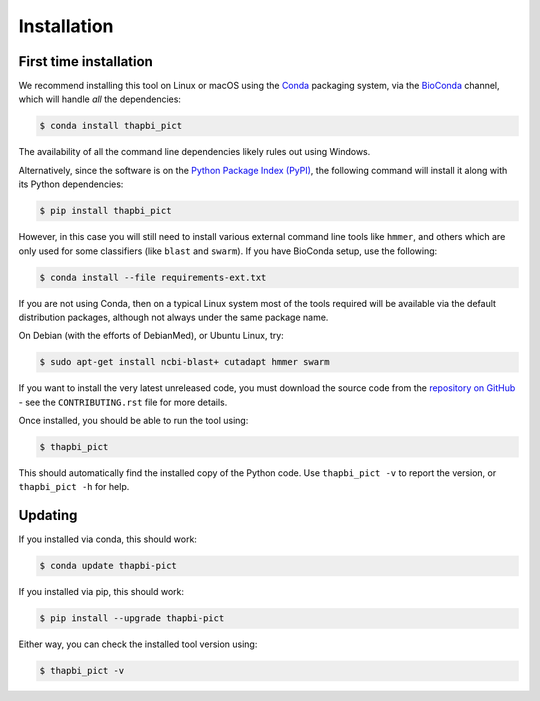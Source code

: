 Installation
============

First time installation
-----------------------

We recommend installing this tool on Linux or macOS using the `Conda
<https://conda.io/>`__ packaging system, via the `BioConda
<https://bioconda.github.io/>`__ channel, which will handle
*all* the dependencies:

.. code:: console

    $ conda install thapbi_pict

The availability of all the command line dependencies likely rules out
using Windows.

Alternatively, since the software is on the `Python Package Index (PyPI)
<https://pypi.python.org/>`__, the following command will install it along
with its Python dependencies:

.. code:: console

    $ pip install thapbi_pict

However, in this case you will still need to install various external command
line tools like ``hmmer``, and others which are only used for some classifiers
(like ``blast`` and ``swarm``). If you have BioConda setup, use the following:

.. code:: console

    $ conda install --file requirements-ext.txt

If you are not using Conda,  then on a typical Linux system most of the tools
required will be available via the default distribution packages, although not
always under the same package name.

On Debian (with the efforts of DebianMed), or Ubuntu Linux, try:

.. code:: console

    $ sudo apt-get install ncbi-blast+ cutadapt hmmer swarm

If you want to install the very latest unreleased code, you must download the
source code from the `repository on GitHub
<https://github.com/peterjc/thapbi-pict>`_ - see the ``CONTRIBUTING.rst`` file
for more details.

Once installed, you should be able to run the tool using:

.. code:: console

    $ thapbi_pict

This should automatically find the installed copy of the Python code. Use
``thapbi_pict -v`` to report the version, or ``thapbi_pict -h`` for help.

Updating
--------

If you installed via conda, this should work:

.. code:: console

    $ conda update thapbi-pict

If you installed via pip, this should work:

.. code:: console

    $ pip install --upgrade thapbi-pict

Either way, you can check the installed tool version using:

.. code:: console

    $ thapbi_pict -v
